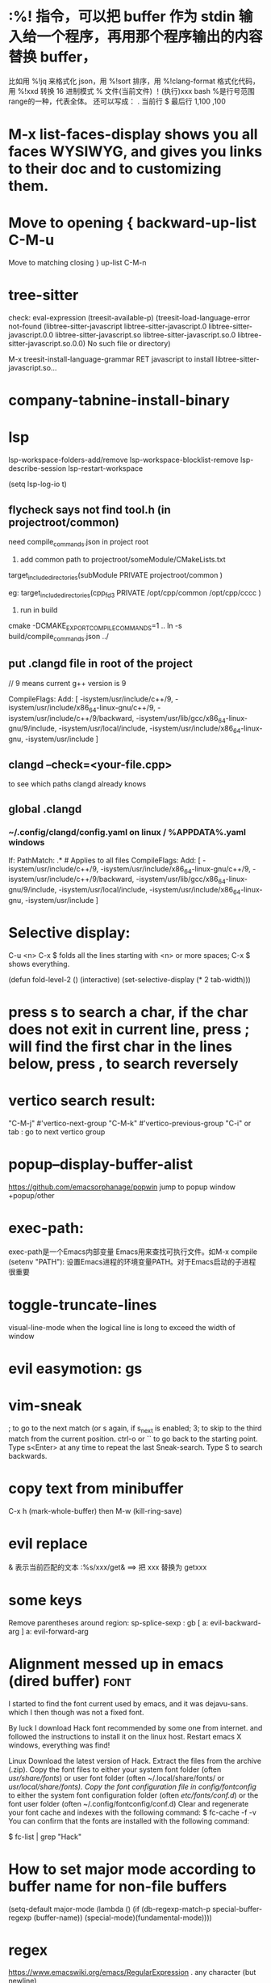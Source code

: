 * :%! 指令，可以把 buffer 作为 stdin 输入给一个程序，再用那个程序输出的内容替换 buffer，
比如用 %!jq 来格式化 json，用 %!sort 排序，用 %!clang-format 格式化代码，用 %!xxd 转换 16 进制模式
% 文件(当前文件) ！(执行)xxx bash
%是行号范围range的一种，代表全体。
还可以写成：
. 当前行
$ 最后行
1,100
,100

* M-x list-faces-display shows you all faces WYSIWYG, and gives you links to their doc and to customizing them.
* Move to opening {	backward-up-list	C-M-u
Move to matching closing }	up-list	C-M-n
* tree-sitter
check: eval-expression (treesit-available-p)
(treesit-load-language-error not-found (libtree-sitter-javascript libtree-sitter-javascript.0 libtree-sitter-javascript.0.0 libtree-sitter-javascript.so libtree-sitter-javascript.so.0 libtree-sitter-javascript.so.0.0) No such file or directory)

M-x treesit-install-language-grammar RET javascript to install libtree-sitter-javascript.so...


* company-tabnine-install-binary

* lsp
lsp-workspace-folders-add/remove
lsp-workspace-blocklist-remove
lsp-describe-session
lsp-restart-workspace

(setq lsp-log-io t)

** flycheck says not find tool.h (in projectroot/common)
need compile_commands.json in project root
1. add common path to projectroot/someModule/CMakeLists.txt
target_include_directories(subModule PRIVATE projectroot/common )

eg: target_include_directories(cpp_fd3 PRIVATE /opt/cpp/common /opt/cpp/cccc )

2. run in build
cmake -DCMAKE_EXPORT_COMPILE_COMMANDS=1 ..
ln -s build/compile_commands.json ../

** put .clangd file in root of the project
// 9 means current g++ version is 9

CompileFlags:
  Add: [
    -isystem/usr/include/c++/9,
    -isystem/usr/include/x86_64-linux-gnu/c++/9,
    -isystem/usr/include/c++/9/backward,
    -isystem/usr/lib/gcc/x86_64-linux-gnu/9/include,
    -isystem/usr/local/include,
    -isystem/usr/include/x86_64-linux-gnu,
    -isystem/usr/include
  ]

** clangd --check=<your-file.cpp>
to see which paths clangd already knows
** global .clangd
*** ~/.config/clangd/config.yaml on linux / %APPDATA%\clangd\config.yaml windows
If:
  PathMatch: .*  # Applies to all files
CompileFlags:
  Add: [
    -isystem/usr/include/c++/9,
    -isystem/usr/include/x86_64-linux-gnu/c++/9,
    -isystem/usr/include/c++/9/backward,
    -isystem/usr/lib/gcc/x86_64-linux-gnu/9/include,
    -isystem/usr/local/include,
    -isystem/usr/include/x86_64-linux-gnu,
    -isystem/usr/include
  ]
* Selective display:
C-u <n> C-x $ folds all the lines starting with <n> or more spaces;
C-x $ shows everything.

(defun fold-level-2 ()
    (interactive)
    (set-selective-display (* 2 tab-width)))
* press s to search a char, if the char does not exit in current line, press ; will find the first char in the lines below, press , to search reversely
* vertico search result:
        "C-M-j" #'vertico-next-group
        "C-M-k" #'vertico-previous-group
        "C-i" or tab : go to next vertico group
* popup--display-buffer-alist
https://github.com/emacsorphanage/popwin
jump to popup window
+popup/other
* exec-path:
exec-path是一个Emacs内部变量 Emacs用来查找可执行文件。如M-x compile
(setenv "PATH"): 设置Emacs进程的环境变量PATH。对于Emacs启动的子进程很重要
* toggle-truncate-lines
visual-line-mode
when the logical line is long to exceed the width of window
* evil easymotion: gs
* vim-sneak
; to go to the next match (or s again, if s_next is enabled;
3; to skip to the third match from the current position.
ctrl-o or `` to go back to the starting point.
Type s<Enter> at any time to repeat the last Sneak-search.
Type S to search backwards.
* copy text from minibuffer
C-x h (mark-whole-buffer) then M-w (kill-ring-save)
* evil replace
& 表示当前匹配的文本
:%s/xxx/get& ==> 把 xxx 替换为 getxxx
* some keys
Remove parentheses around region: sp-splice-sexp : gb
[ a: evil-backward-arg
] a: evil-forward-arg
* Alignment messed up in emacs  (dired buffer) :font:
I started to find the font current used by emacs, and it was dejavu-sans. which
I then though was not a fixed font.

By luck I download Hack font recommended by some one from internet. and followed
the instructions to install it on the linux host.
Restart emacs X windows, everything was find!

Linux
Download the latest version of Hack.
Extract the files from the archive (.zip).
Copy the font files to either your system font folder (often /usr/share/fonts/) or user font folder (often ~/.local/share/fonts/ or /usr/local/share/fonts).
Copy the font configuration file in config/fontconfig/ to either the system font configuration folder (often /etc/fonts/conf.d/) or the font user folder (often ~/.config/fontconfig/conf.d)
Clear and regenerate your font cache and indexes with the following command:
$ fc-cache -f -v
You can confirm that the fonts are installed with the following command:

$ fc-list | grep "Hack"

* How to set major mode according to buffer name for non-file buffers
(setq-default major-mode
  (lambda ()
  (if (db-regexp-match-p special-buffer-regexp (buffer-name))
      (special-mode)(fundamental-mode))))

* regex
https://www.emacswiki.org/emacs/RegularExpression
  .        any character (but newline)
  *        previous character or group, repeated 0 or more time
  +        previous character or group, repeated 1 or more time
  ?        previous character or group, repeated 0 or 1 time
  ^        start of line
  $        end of line
  [...]    any character between brackets
  [^..]    any character not in the brackets
  [a-z]    any character between a and z
  \        prevents interpretation of following special char
  \|       or
  \w       word constituent
  \b       word boundary
  \sc      character with c syntax (e.g. \s- for whitespace char)
  \( \)    start/end of group
  \&lt; \&gt;    start/end of word (faulty rendering: backslash + less-than and backslash + greater-than)
  \_< \_>  start/end of symbol
  \` \'    start/end of buffer/string
  \{3\}    previous character or group, repeated 3 times
  \{3,\}   previous character or group, repeated 3 or more times
  \{3,6\}  previous character or group, repeated 3 to 6 times
  \=       match succeeds if it is located at point
Some Regexp Examples
 [-+[:digit:]]                     digit or + or - sign
 \(\+\|-\)?[0-9]+\(\.[0-9]+\)?     decimal number (-2 or 1.5 but not .2 or 1.)
 \&lt;\(\w+\) +\1\&gt;                     two consecutive, identical words
 \&lt;[[:upper:]]\w*                  word starting with an uppercase letter
  +$                               trailing whitespaces (note the starting SPC)
 \w\{20,\}                         word with 20 letters or more
 \w+phony\&gt;                        word ending by phony
 \(19\|20\)[0-9]\{2\}              year 1900-2099
 ^.\{6,\}                          at least 6 symbols
 ^[a-zA-Z0-9_]\{3,16\}$            decent string for a user name
 <tag[^> C-q C-j ]*>\(.*?\)</tag>  html tag

* Incrementally replace a given string; multiple replace
put cursor in the beginning of the text
call replace-regexp
type: nn
type: \,(+ 1 \#)

https://emacs.stackexchange.com/questions/37898/incrementally-replace-a-given-string
Your replacement string can contain arbitrary lisp code.
From the documentation for replace-regexp:

In interactive calls, the replacement text may contain ‘\,’ followed by a Lisp
expression used as part of the replacement text. Inside of that expression, ‘\&’
is a string denoting the whole match, ‘\N’ a partial match, ‘#&’ and ‘#N’ the
respective numeric values from ‘string-to-number’, and ‘#’ itself for
‘replace-count’, the number of replacements occurred so far, starting from zero.

We can use this technique in a number of ways.

Starting at 25
You can modify this by not just adding one, but (in your example) 25:

C-M-% nn \,(+ 25 \#)

Leading zeros
Or we can use format to add leading zeros. This will replace nn with 000, 001, 002, etc. You can combine other lisp code above to start at 001, 025, or whatever you want.

C-M-% nn \,(format "$03d" \#)

......
Yes, you can do that with [query-]replace-regexp in Emacs, by evaluating elisp in your replacement, and utilising the zero-based replacement counter \#. e.g.:
M-x query-regexp-replace RET S1-S2 RET
\,(let ((start (+ 1000 (* 4 \#)))) (format "%d-%d" start (+ start 3))) RET

** You can also use cua-mode.

Select the rectangle région (all the nn) and then M-x cua-rectangle-mark-mode.

Next, M-n and accept the default values.
* C -h e runs the command view-echo-area-messages
* evil-surround
({  Hello  } world!)
({  Hello  } world!)
cursor on 'e'
ds( : remove ()
ds{ : remove {}
yse]: ({  H[ello]  } world!)
ysiw[: ({ [ Hello ] } world!)     // space
ysiw]: ({  [Hello]  } world!)     // no space
ysiw<em>: ({ <em>Hello</em> } world!)
dst: ({ Hello } world!) // t: tag

* package management
(use-package auto-package-update
   :ensure t
   :config
   (setq auto-package-update-delete-old-versions t
         auto-package-update-interval 4)
   (auto-package-update-maybe))
With that setup, packages will be updated every 4 days, and the old packages will be removed.

* search in project
search xxx follow not ' or "
xxx[^'"]
The pattern [^...] matches any character not listed inside the brackets

+ivy-project-search uses ripgrep. Ripgrep does not obey .projectile files, and I have no intention of implementing that, nor connecting it to projectile-rg because a) it's tremendously slow, b) projectile will be replaced with project.el in the future, and
c) it is redundant with what ripgrep already supports through .ignore and .gitignore files, which all of Doom's file/search commands respect.
Alternatively, you can adjust counsel-rg-base-command with exemption flags to apply to all searches.

To only search lua files: #test -- -t lua. Run $ rg --type-list for comprehensive list of types that Ripgrep supports.

To search any file that matches a glob: #test -- -g*.tar.gz

To search for test, but filter out results with cd in it, use consult’s sub-search feature: #test#!cd.

Everything before the second # is filtered by ripgrep.

Everything after the second # is filtered by Vertico using Orderless 4, where ! (negatation), = (literal), ~ (fuzzy), % (case insensitive) prefixes are supported.

The # delimiter can be replaced with any arbitrary character. E.g. %test%!cd or *test*!cd.

#word -- -s: search for 'word' case sensitive
* why i commented vi-tilde-fringe
run emacs with --debug-init to find the hook on vi-tilde-fringe-mode thrown an error,
which in turn prevent other hooks being called

that's why my following config didn't work
(add-hook 'js2-mode-hook 'eslintd-fix-mode)

* encoding
以指定编码重读当前buffer(revert-buffer-with-coding-system)
改变当前buffer的编码(set-buffer-file-coding-system):
file (gbk coded) copy from windows, change to utf8 on linux

* quoted-insert C-q
input enter, will type ^M
search and replace with ^J

insert Tab

^M
13	0D	CR	^M	\r	Carriage Return[h]

^J
quoted-insert
C-j
10	0A	LF	^J	\n	Line Feed

%s/^M/^J
https://en.wikipedia.org/wiki/ASCII#ASCII_control_characters
* gm: move the cursor to the middle of current visual line
* Kill process buffer without confirmation?
Remove the corresponding function from the relevant variable :
(setq kill-buffer-query-functions (delq 'process-kill-buffer-query-function kill-buffer-query-functions))
How did I find this ?
kill-this-buffer uses kill-buffer internally, which references the variable kill-buffer-query-functions.
* dired
** bach rename filename
dired-toggle-read-only Ctrl+x Ctrl+q.
wdired-finish-edit Ctrl+c Ctrl+c to commit the changes.
wdired-abort-changes Ctrl+c Ctrl+k to abort the changes.
** sort
In dired, type 【Ctrl+u s】, then in prompt, modify it to be -alS.
http://ergoemacs.org/emacs/dired_sort.html
The command is dired-sort-toggle-or-edit: s
c → last modification time.
u → access time.
S → file size.
X → file extension.
* \ runs the comman
d evil-execute-in-emacs-stat1e
* font set default font
* tty pty
A tty is a terminal (it stands for teletype - the original terminals used a line
printer for output and a keyboard for input!). A terminal is a basically just a
user interface device that uses text for input and output.

A pty is a pseudo-terminal - it's a software implementation that appears to the
attached program like a terminal, but instead of communicating directly with a
"real" terminal, it transfers the input and output to another program.

For example, when you ssh in to a machine and run ls, the ls command is sending
its output to a pseudo-terminal, the other side of which is attached to the SSH
daemon.
* spc j j   contary to J
spc jh/l  go to the beginning/end of line (and set a mark(use ~ to navigate back) at the previous location in the line)
spc jk  : jump to next line and auto indent if if necessary
spc jJ  : split a quoted string or s-expression and auto-indent
spc J split a quoted string or s-expression in place  : (aabb) --> (aa)(bb)
* / M-y   粘贴查找内容
* / C-w  粘贴光标所在位置文本到minibuffer
* Set custom keybinding for specific Emacs mode
To bind a key in a mode, you need to wait for the mode to be loaded before defining the key. One could require the mode, or use eval-after-load
(add-hook 'emacs-lisp-mode-hook
          (lambda () (local-set-key (kbd "C-c C-o") 'imenu)))
* 替换
语法 :[addr]s/源字符串/目的字符串/[option]
全局：:%s/源字符串/目的字符串/g
[addr] 表示检索范围，省略时表示当前行。
如：1，20 ：表示从第1行到20行；
% ：表示整个文件，同“1,$”；
“. ,$” ：从当前行到文件尾；
s : 表示替换
[option] : 表示操作类型
如：g 全局替换;
c 表示进行确认
p 表示替代结果逐行显示（Ctrl + L恢复屏幕）
省略option时仅对每行第一个匹配串进行替换
源字符串和目的字符串中出现特殊字符，需要用\转义
** 例子
#将That or this 换成 This or that
:%s/\(That\) or \(this\)/\u\2 or \l\1/
—-
#将mgi/r/abox换成mgi/r/asquare
:g/mg\([ira]\)box/s//mg//my\1square/g    <=>  :g/mg[ira]box/s/box/square/g
—-
—-
#使用空格替换句号或者冒号后面的一个或者多个空格
:%s/\([:.]\)  */\1 /g
—-
#删除所有空行
:g/^$/d
—-
#删除所有的空白行和空行
:g/^[  ][  ]*$/d
—-
#在接下来的6行末尾加入.
:.,5/$/./
—-
#颠倒文件的行序
:g/.*/m0O  <=> :g/^/m0O
—-
#寻找不是数字的开始行,并将其移到文件尾部
:g!/^[0-9]/m$ <=> g/^[^0-9]/m$
—-
#将文件的第12到17行内容复制10词放到当前文件的尾部
:1,10g/^/12,17t$
~~~~重复次数的作用
—-
#将chapter开始行下面的第二行的内容写道begin文件中
:g/^chapter/.+2w>>begin
—-
:/^part2/,/^part3/g/^chapter/.+2w>>begin
—-
:/^part2/,/^part3/g/^chapter/.+2w>>begin|+t$
* C-M-o  split-line
Split current line, moving portion beyond point vertically down.
If the current line starts with `fill-prefix', insert it on the new
line as well.  With prefix ARG, don't insert `fill-prefix' on new line.
* _ (有参数) “2_”: 移动到下一行首非空
*  rEnter: split line
* C-o 在插入模式下：暂时进入Normal mode ，任一命令执行后，回到Insert Mode
* [0-9][a-z][x-y]可以匹配对于字符 空格匹配空格不是\s  %s/ +$//g 删除行尾所有空格
* whitespace mode lets u examine invisible chcracter such as tab, the end char of a line
* ssh remote
 /ssh:sdk@172.28.48.113#18022:/
C-x C-f /ssh:user@192.168.1.5:/usr/share/nginx/html/index.html
you can write shortcuts for machines that you use frequently:

dired "/root@192.168.1.5:/"

(defun connect-remote ()
  (interactive)
  (dired "/root@192.168.1.5:/"))
This will open a dired buffer on a remote machine. You can navigate this buffer as you would a local one.

在mac中, 由于unix domain socket的文件名长度有限(104字符), 往往指定了端口会导致最终的socket文件名恰好超过了这个限制, 于是报错: “too long for unix domain socket”.
 方法： (setq tramp-ssh-controlmaster-options "-o ControlPath=%%C -o ControlMaster=auto -o ControlPersist=no")

* chinese Input
apt -y install fcitx
下载词库
M-X  运行 pyim-dicts-manager
配置见 https://github.com/tumashu/pyim

* install on windows
windows native built version can not open from git bash or mintty
can be opened from native cmd, or just dbclick to open it
